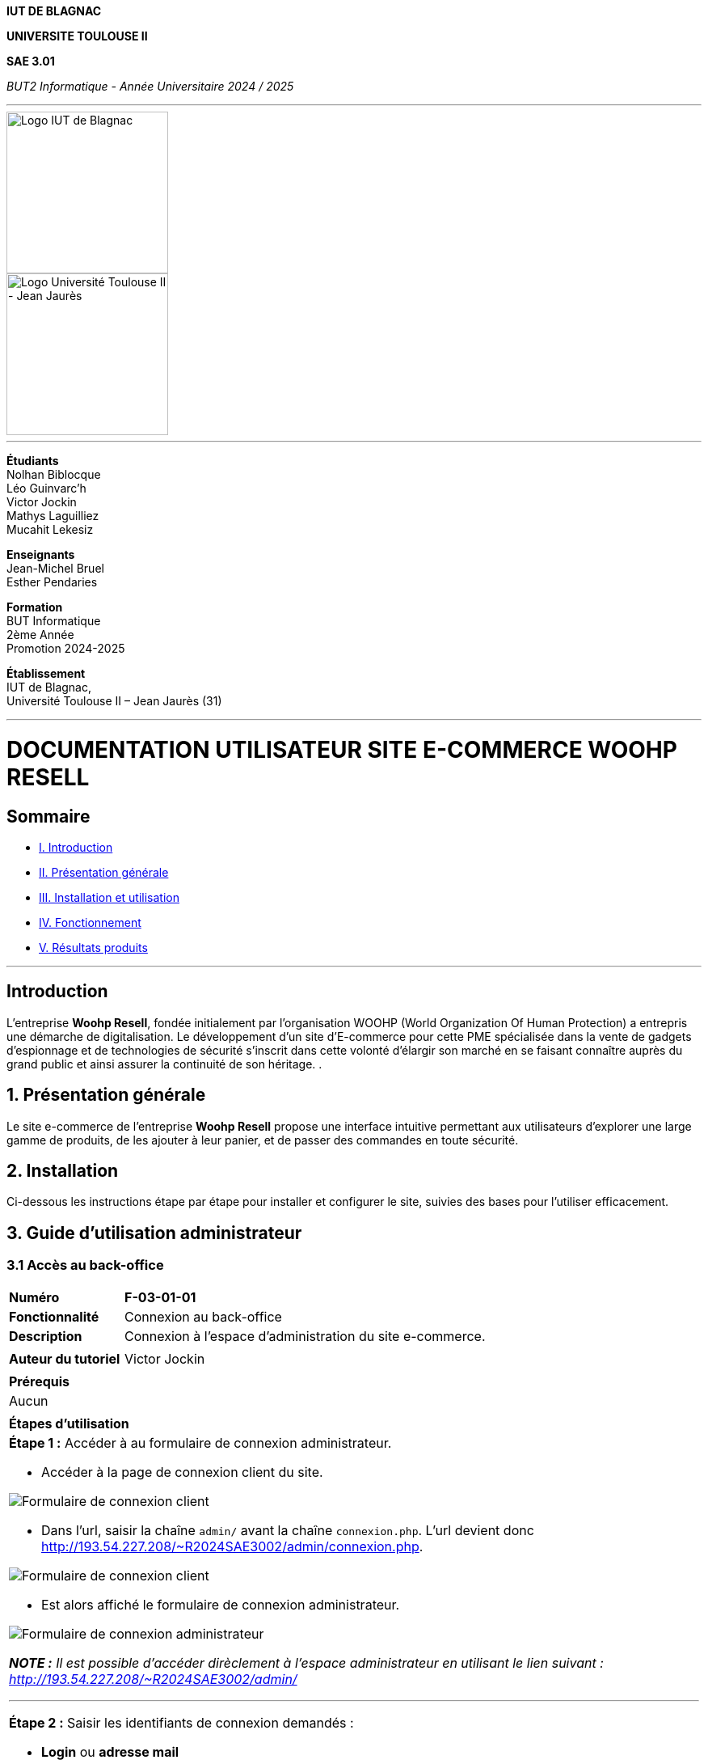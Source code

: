 



*IUT DE BLAGNAC*


*UNIVERSITE TOULOUSE II*

*SAE 3.01*

_BUT2 Informatique - Année Universitaire 2024 / 2025_


'''

// PAGE DE GARDE

// images
image::./img/logo_iut_blagnac.jpg[Logo IUT de Blagnac, 200]
image::./img/logo_univ_jean_jaures.jpg[Logo Université Toulouse II - Jean Jaurès, 200]

---

*Étudiants* +
Nolhan Biblocque +
Léo Guinvarc'h +
Victor Jockin +
Mathys Laguilliez +
Mucahit Lekesiz

*Enseignants* +
Jean-Michel Bruel +
Esther Pendaries

*Formation* +
BUT Informatique +
2ème Année +
Promotion 2024-2025 +

*Établissement* +
IUT de Blagnac, +
Université Toulouse II – Jean Jaurès (31)

---




= DOCUMENTATION UTILISATEUR SITE E-COMMERCE *WOOHP RESELL*


:Entreprise: Whoop Resell
:Equipe: G2b12
:docdate: {docdate}

== Sommaire
- <<I._Introduction, I. Introduction>>
- <<II._Présentation_générale, II. Présentation générale>>
- <<III._Installation_utilisation, III. Installation et utilisation>>
- <<IV._Fonctionnement, IV. Fonctionnement>>
- <<V._Résultats_produits, V. Résultats produits>>

---

== Introduction
[.text-justify]
L’entreprise *Woohp Resell*, fondée initialement par l’organisation WOOHP (World Organization Of Human Protection) a entrepris une démarche de digitalisation. Le développement d’un site d’E-commerce pour cette PME spécialisée dans la vente de gadgets d’espionnage et de technologies de sécurité s'inscrit dans cette volonté d’élargir son marché en se faisant connaître auprès du grand public et ainsi assurer la continuité de son héritage. .


== 1. Présentation générale
[.text-justify]
Le site e-commerce de l'entreprise *Woohp Resell* propose une interface intuitive permettant aux utilisateurs d’explorer une large gamme de produits, de les ajouter à leur panier, et de passer des commandes en toute sécurité.


== 2. Installation
[.text-justify]
Ci-dessous les instructions étape par étape pour installer et configurer le site, suivies des bases pour l'utiliser efficacement.


== 3. Guide d'utilisation administrateur

=== 3.1 Accès au back-office

|===
>| *Numéro*             5+| *F-03-01-01*
>| *Fonctionnalité*     5+| Connexion au back-office
>| *Description*        5+| Connexion à l'espace d'administration du site e-commerce.
6+|
>| *Auteur du tutoriel* 5+| Victor Jockin
6+|
6+^| *Prérequis*
6+^| Aucun 
6+| 
6+^| *Étapes d'utilisation*
6+a|

*Étape 1 :* Accéder à au formulaire de connexion administrateur.

* Accéder à la page de connexion client du site.

image::image/f030101-e1-1.png[Formulaire de connexion client]

* Dans l'url, saisir la chaîne `admin/` avant la chaîne `connexion.php`. L'url devient donc http://193.54.227.208/~R2024SAE3002/admin/connexion.php.

image::image/f030101-e1-2.png[Formulaire de connexion client]

* Est alors affiché le formulaire de connexion administrateur.

image::image/f030101-e1-3.png[Formulaire de connexion administrateur]

{blank}

*_NOTE :_* _Il est possible d'accéder dirèclement à l'espace administrateur en utilisant le lien suivant : http://193.54.227.208/~R2024SAE3002/admin/_

---

*Étape 2 :* Saisir les identifiants de connexion demandés :

* *Login* ou *adresse mail*
* *Mot de passe*
* _Il est possible d'enregistrer ces identifiants
pour une connexion plus rapide en cochant la case `Se souvenir de moi`._

*IMPORTANT :* Ces identifiants ne peuvent être fournis que par un administrateur. Pour recevoir des identifiants, contacter l'équipe d'administration du site.

image::image/f030101-e2.png[Formulaire de connexion administrateur]

---

L'accès à l'espace administrateur est désormais autorisé.

image::image/f030101-end.png[Tableau de bord]

|===

|===
>| *Numéro*             5+| *F-03-01-02*
>| *Fonctionnalité*     5+| Déconnexion du back-office
>| *Description*        5+| Déconnexion de l'espace d'administration du site e-commerce.
6+|
>| *Auteur du tutoriel* 5+| Victor Jockin
6+|
6+^| *Prérequis*
6+a| 
|===